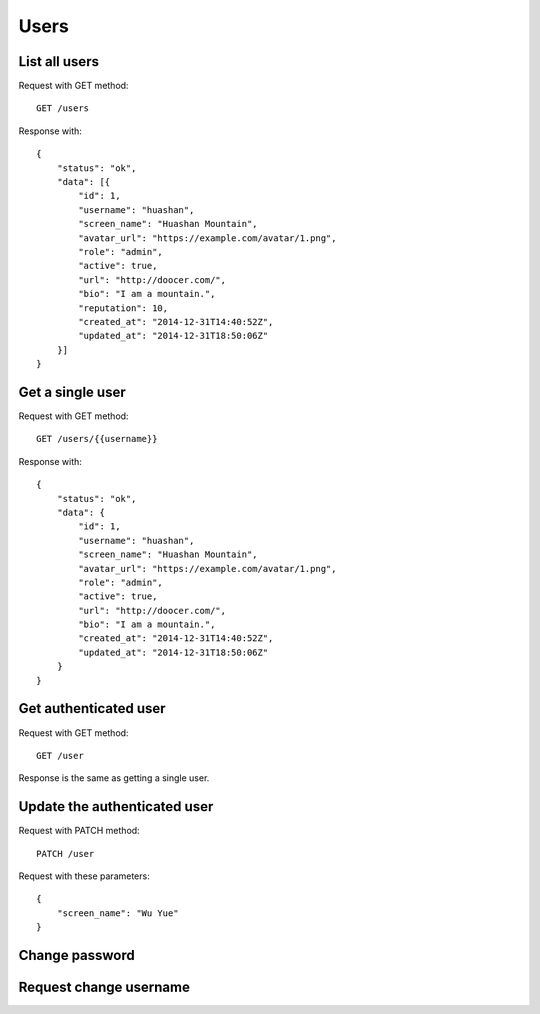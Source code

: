 
Users
======

List all users
~~~~~~~~~~~~~~~

Request with GET method::

    GET /users

Response with::

    {
        "status": "ok",
        "data": [{
            "id": 1,
            "username": "huashan",
            "screen_name": "Huashan Mountain",
            "avatar_url": "https://example.com/avatar/1.png",
            "role": "admin",
            "active": true,
            "url": "http://doocer.com/",
            "bio": "I am a mountain.",
            "reputation": 10,
            "created_at": "2014-12-31T14:40:52Z",
            "updated_at": "2014-12-31T18:50:06Z"
        }]
    }


Get a single user
~~~~~~~~~~~~~~~~~

Request with GET method::

    GET /users/{{username}}

Response with::

    {
        "status": "ok",
        "data": {
            "id": 1,
            "username": "huashan",
            "screen_name": "Huashan Mountain",
            "avatar_url": "https://example.com/avatar/1.png",
            "role": "admin",
            "active": true,
            "url": "http://doocer.com/",
            "bio": "I am a mountain.",
            "created_at": "2014-12-31T14:40:52Z",
            "updated_at": "2014-12-31T18:50:06Z"
        }
    }

Get authenticated user
~~~~~~~~~~~~~~~~~~~~~~

Request with GET method::

    GET /user

Response is the same as getting a single user.


Update the authenticated user
~~~~~~~~~~~~~~~~~~~~~~~~~~~~~

Request with PATCH method::

    PATCH /user

Request with these parameters::

    {
        "screen_name": "Wu Yue"
    }

Change password
~~~~~~~~~~~~~~~

Request change username
~~~~~~~~~~~~~~~~~~~~~~~
